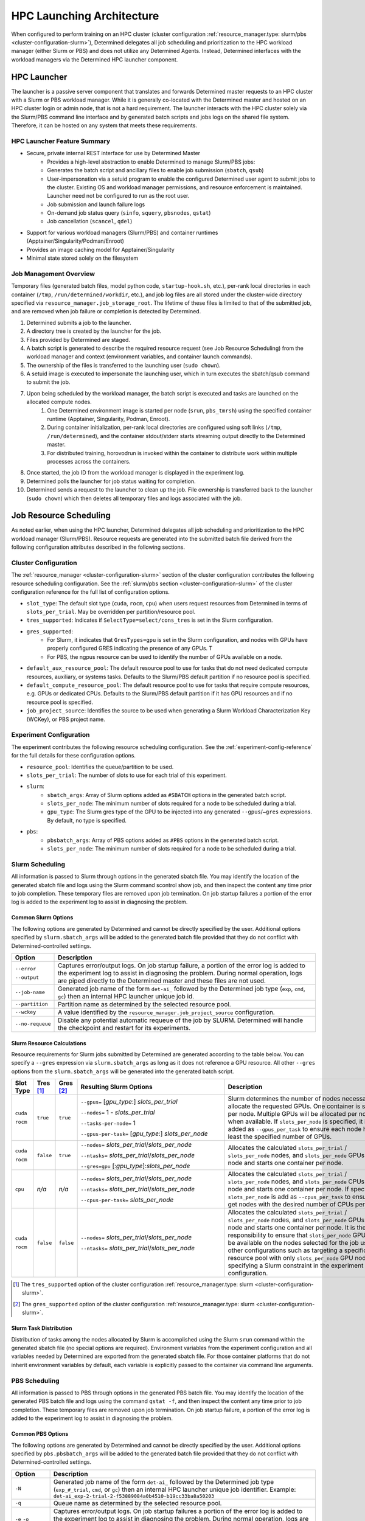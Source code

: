 .. _hpc_launching_architecture:

############################
 HPC Launching Architecture
############################

When configured to perform training on an HPC cluster (cluster configuration
:ref:`resource_manager.type: slurm/pbs <cluster-configuration-slurm>`), Determined delegates all job
scheduling and prioritization to the HPC workload manager (either Slurm or PBS) and does not utilize
any Determined Agents. Instead, Determined interfaces with the workload managers via the Determined
HPC launcher component.

.. image:: hpc-launching-arch-diagram.png
   :alt: Diagram showing how Determined interfaces with the workload managers

**************
 HPC Launcher
**************

.. |co1| image:: callout-1.png

.. |co2| image:: callout-2.png

.. |co3| image:: callout-3.png

The launcher is a passive server component that translates and forwards Determined master requests
|co1| to an HPC cluster with a Slurm or PBS workload manager. While it is generally co-located with
the Determined master and hosted on an HPC cluster login or admin node, that is not a hard
requirement. The launcher interacts with the HPC cluster solely via the Slurm/PBS command line
interface |co2| and by generated batch scripts |co3| and jobs logs on the shared file system.
Therefore, it can be hosted on any system that meets these requirements.

HPC Launcher Feature Summary
============================

-  Secure, private internal REST interface for use by Determined Master
      -  Provides a high-level abstraction to enable Determined to manage Slurm/PBS jobs:

      -  Generates the batch script and ancillary files to enable job submission (``sbatch``,
         ``qsub``)

      -  User-impersonation via a setuid program to enable the configured Determined user agent to
         submit jobs to the cluster. Existing OS and workload manager permissions, and resource
         enforcement is maintained. Launcher need not be configured to run as the root user.

      -  Job submission and launch failure logs

      -  On-demand job status query (``sinfo``, ``squery``, ``pbsnodes``, ``qstat``)

      -  Job cancellation (``scancel``, ``qdel``)

-  Support for various workload managers (Slurm/PBS) and container runtimes
   (Apptainer/Singularity/Podman/Enroot)

-  Provides an image caching model for Apptainer/Singularity

-  Minimal state stored solely on the filesystem

Job Management Overview
=======================

Temporary files (generated batch files, model python code, ``startup-hook.sh``, etc.), per-rank
local directories in each container (``/tmp``, ``/run/determined/workdir``, etc.), and job log files
are all stored under the cluster-wide directory specified via ``resource_manager.job_storage_root``.
The lifetime of these files is limited to that of the submitted job, and are removed when job
failure or completion is detected by Determined.

#. Determined submits a job to the launcher.

#. A directory tree is created by the launcher for the job.

#. Files provided by Determined are staged.

#. A batch script is generated to describe the required resource request (see Job Resource
   Scheduling) from the workload manager and context (environment variables, and container launch
   commands).

#. The ownership of the files is transferred to the launching user (``sudo chown``).

#. A setuid image is executed to impersonate the launching user, which in turn executes the
   sbatch/qsub command to submit the job.

#. Upon being scheduled by the workload manager, the batch script is executed and tasks are launched on the allocated compute nodes.
      #. One Determined environment image is started per node (``srun``, ``pbs_tmrsh``) using the
         specified container runtime (Apptainer, Singularity, Podman, Enroot).

      #. During container initialization, per-rank local directories are configured using soft links
         (``/tmp``, ``/run/determined``), and the container stdout/stderr starts streaming output
         directly to the Determined master.

      #. For distributed training, horovodrun is invoked within the container to distribute work
         within multiple processes across the containers.

#. Once started, the job ID from the workload manager is displayed in the experiment log.

#. Determined polls the launcher for job status waiting for completion.

#. Determined sends a request to the launcher to clean up the job. File ownership is transferred
   back to the launcher (``sudo chown``) which then deletes all temporary files and logs associated
   with the job.

*************************
 Job Resource Scheduling
*************************

As noted earlier, when using the HPC launcher, Determined delegates all job scheduling and
prioritization to the HPC workload manager (Slurm/PBS). Resource requests are generated into the
submitted batch file derived from the following configuration attributes described in the following
sections.

Cluster Configuration
=====================

The :ref:`resource_manager <cluster-configuration-slurm>` section of the cluster configuration
contributes the following resource scheduling configuration. See the :ref:`slurm/pbs section
<cluster-configuration-slurm>` of the cluster configuration reference for the full list of
configuration options.

-  ``slot_type``: The default slot type (``cuda``, ``rocm``, ``cpu``) when users request resources
   from Determined in terms of ``slots_per_trial``. May be overridden per partition/resource pool.

-  ``tres_supported``: Indicates if ``SelectType=select/cons_tres`` is set in the Slurm
   configuration.

-  ``gres_supported``:
      -  For Slurm, it indicates that ``GresTypes=gpu`` is set in the Slurm configuration, and nodes
         with GPUs have properly configured GRES indicating the presence of any GPUs. T
      -  For PBS, the ngpus resource can be used to identify the number of GPUs available on a node.

-  ``default_aux_resource_pool``: The default resource pool to use for tasks that do not need
   dedicated compute resources, auxiliary, or systems tasks. Defaults to the Slurm/PBS default
   partition if no resource pool is specified.

-  ``default_compute_resource_pool``: The default resource pool to use for tasks that require
   compute resources, e.g. GPUs or dedicated CPUs. Defaults to the Slurm/PBS default partition if it
   has GPU resources and if no resource pool is specified.

-  ``job_project_source``: Identifies the source to be used when generating a Slurm Workload
   Characterization Key (WCKey), or PBS project name.

Experiment Configuration
========================

The experiment contributes the following resource scheduling configuration. See the
:ref:`experiment-config-reference` for the full details for these configuration options.

-  ``resource_pool``: Identifies the queue/partition to be used.

-  ``slots_per_trial``: The number of slots to use for each trial of this experiment.

-  ``slurm``:
      -  ``sbatch_args``: Array of Slurm options added as ``#SBATCH`` options in the generated batch
         script.
      -  ``slots_per_node``: The minimum number of slots required for a node to be scheduled during
         a trial.
      -  ``gpu_type``: The Slurm gres type of the GPU to be injected into any generated
         ``--gpus``/``–gres`` expressions. By default, no type is specified.

-  ``pbs``:
      -  ``pbsbatch_args``: Array of PBS options added as ``#PBS`` options in the generated batch
         script.
      -  ``slots_per_node``: The minimum number of slots required for a node to be scheduled during
         a trial.

Slurm Scheduling
================

All information is passed to Slurm through options in the generated sbatch file. You may identify
the location of the generated sbatch file and logs using the Slurm command scontrol show job, and
then inspect the content any time prior to job completion. These temporary files are removed upon
job termination. On job startup failures a portion of the error log is added to the experiment log
to assist in diagnosing the problem.

Common Slurm Options
--------------------

The following options are generated by Determined and cannot be directly specified by the user.
Additional options specified by ``slurm.sbatch_args`` will be added to the generated batch file
provided that they do not conflict with Determined-controlled settings.

+------------------------+-------------------------------------------------------------------------------------------+
| Option                 | Description                                                                               |
+========================+===========================================================================================+
| ``--error``            | Captures error/output logs. On job startup failure, a portion of the error log is added   |
|                        | to the experiment log to assist in diagnosing the problem. During normal operation, logs  |
| ``--output``           | are piped directly to the Determined master and these files are not used.                 |
+------------------------+-------------------------------------------------------------------------------------------+
| ``--job-name``         | Generated job name of the form ``det-ai_`` followed by the Determined job type (``exp``,  |
|                        | ``cmd``, ``gc``) then an internal HPC launcher unique job id.                             |
+------------------------+-------------------------------------------------------------------------------------------+
| ``--partition``        | Partition name as determined by the selected resource pool.                               |
+------------------------+-------------------------------------------------------------------------------------------+
| ``--wckey``            | A value identified by the ``resource_manager.job_project_source`` configuration.          |
+------------------------+-------------------------------------------------------------------------------------------+
| ``--no-requeue``       | Disable any potential automatic requeue of the job by SLURM. Determined will handle the   |
|                        | checkpoint and restart for its experiments.                                               |
+------------------------+-------------------------------------------------------------------------------------------+

Slurm Resource Calculations
---------------------------

Resource requirements for Slurm jobs submitted by Determined are generated according to the table
below. You can specify a ``--gres`` expression via ``slurm.sbatch_args`` as long as it does not
reference a GPU resource. All other ``--gres`` options from the ``slurm.sbatch_args`` will be
generated into the generated batch script.

.. table::
   :width: 1000px
   :widths: 5 5 5 35 40

   +-----------+----------------+----------------+----------------------------------------------------+----------------------------------------------------------------------------+
   | Slot      | Tres [#tres]_  | Gres [#gres]_  | Resulting Slurm Options                            |  Description                                                               |
   | Type      |                |                |                                                    |                                                                            |
   +===========+================+================+====================================================+============================================================================+
   | ``cuda``  | ``true``       |  ``true``      | ``--gpus=`` [*gpu_type*:] *slots_per_trial*        | Slurm determines the number of nodes necessary to                          |
   |           |                |                |                                                    | allocate the requested GPUs. One container is started                      |
   | ``rocm``  |                |                | ``--nodes=`` 1 - *slots_per_trial*                 | per node. Multiple GPUs will be allocated per node                         |
   |           |                |                |                                                    | when available. If ``slots_per_node`` is specified, it is                  |
   |           |                |                | ``--tasks-per-node=`` 1                            | added as ``--gpus_per_task`` to ensure each node                           |
   |           |                |                |                                                    | has at least the specified number of GPUs.                                 |
   |           |                |                | ``--gpus-per-task=`` [*gpu_type*:] *slots_per_node*|                                                                            |
   |           |                |                |                                                    |                                                                            |
   +-----------+----------------+----------------+----------------------------------------------------+----------------------------------------------------------------------------+
   | ``cuda``  |  ``false``     |   ``true``     | ``--nodes=`` *slots_per_trial*/*slots_per_node*    | Allocates the                                                              |
   |           |                |                |                                                    | calculated ``slots_per_trial`` / ``slots_per_node`` nodes,                 |
   | ``rocm``  |                |                | ``--ntasks=`` *slots_per_trial*/*slots_per_node*   | and ``slots_per_node`` GPUs per node and starts one                        |
   |           |                |                |                                                    | container per node.                                                        |
   |           |                |                | ``--gres=gpu`` [:*gpu_type*]:*slots_per_node*      |                                                                            |
   +-----------+----------------+----------------+----------------------------------------------------+----------------------------------------------------------------------------+
   |  ``cpu``  |    *n/a*       |  *n/a*         | ``--nodes=`` *slots_per_trial*/*slots_per_node*    | Allocates the calculated                                                   |
   |           |                |                |                                                    | ``slots_per_trial`` / ``slots_per_node`` nodes,                            |
   |           |                |                | ``--ntasks=`` *slots_per_trial*/*slots_per_node*   | and ``slots_per_node`` CPUs per node and starts one                        |
   |           |                |                |                                                    | container per node. If specified, ``slots_per_node`` is                    |
   |           |                |                | ``--cpus-per-task=`` *slots_per_node*              | add as ``--cpus_per_task`` to ensure we get nodes                          |
   |           |                |                |                                                    | with the desired number of CPUs per node.                                  |
   |           |                |                |                                                    |                                                                            |
   +-----------+----------------+----------------+----------------------------------------------------+----------------------------------------------------------------------------+
   | ``cuda``  |   ``false``    | ``false``      | ``--nodes=`` *slots_per_trial*/*slots_per_node*    | Allocates the calculated                                                   |
   |           |                |                |                                                    | ``slots_per_trial`` / ``slots_per_node`` nodes,                            |
   | ``rocm``  |                |                | ``--ntasks=`` *slots_per_trial*/*slots_per_node*   | and ``slots_per_node`` GPUs per node and starts one                        |
   |           |                |                |                                                    | container per node. It is the user’s responsibility to                     |
   |           |                |                |                                                    | ensure that ``slots_per_node`` GPUs will be available on                   |
   |           |                |                |                                                    | the nodes selected for the job using other                                 |
   |           |                |                |                                                    | configurations such as targeting a specific resource                       |
   |           |                |                |                                                    | pool with only ``slots_per_node`` GPU nodes or                             |
   |           |                |                |                                                    | specifying a Slurm constraint in the experiment                            |
   |           |                |                |                                                    | configuration.                                                             |
   |           |                |                |                                                    |                                                                            |
   +-----------+----------------+----------------+----------------------------------------------------+----------------------------------------------------------------------------+

.. [#tres]

   The ``tres_supported`` option of the cluster configuration :ref:`resource_manager.type: slurm
   <cluster-configuration-slurm>`.

.. [#gres]

   The ``gres_supported`` option of the cluster configuration :ref:`resource_manager.type: slurm
   <cluster-configuration-slurm>`.

Slurm Task Distribution
-----------------------

Distribution of tasks among the nodes allocated by Slurm is accomplished using the Slurm ``srun``
command within the generated sbatch file (no special options are required). Environment variables
from the experiment configuration and all variables needed by Determined are exported from the
generated sbatch file. For those container platforms that do not inherit environment variables by
default, each variable is explicitly passed to the container via command line arguments.

PBS Scheduling
==============

All information is passed to PBS through options in the generated PBS batch file. You may identify
the location of the generated PBS batch file and logs using the command ``qstat -f``, and then
inspect the content any time prior to job completion. These temporary files are removed upon job
termination. On job startup failure, a portion of the error log is added to the experiment log to
assist in diagnosing the problem.

Common PBS Options
------------------

The following options are generated by Determined and cannot be directly specified by the user.
Additional options specified by ``pbs.pbsbatch_args`` will be added to the generated batch file
provided that they do not conflict with Determined-controlled settings.

+------------------------+-------------------------------------------------------------------------------------------+
| Option                 | Description                                                                               |
+========================+===========================================================================================+
| ``-N``                 | Generated job name of the form ``det-ai_`` followed by the Determined job type            |
|                        | (``exp_#_trial``, ``cmd``, or ``gc``) then an internal HPC launcher unique job            |
|                        | identifier. Example: ``det-ai_exp-2-trial-2-f53889084a0b4510-b19cc33ba8a50203``           |
+------------------------+-------------------------------------------------------------------------------------------+
| ``-q``                 | Queue name as determined by the selected resource pool.                                   |
+------------------------+-------------------------------------------------------------------------------------------+
| ``-e`` ``-o``          | Captures error/output logs. On job startup failures a portion of the error log is added   |
|                        | to the experiment log to assist in diagnosing the problem. During normal operation, logs  |
|                        | are piped directly to the Determined master and these files are not used.                 |
+------------------------+-------------------------------------------------------------------------------------------+
| ``--V``                | Inherit environment variables.                                                            |
+------------------------+-------------------------------------------------------------------------------------------+
| ``-r n``               | No automatic restart of the job. Allow Determined to handle restarts.                     |
+------------------------+-------------------------------------------------------------------------------------------+
| ``-W umask=0022``      | Allows the HPC launcher to read the error/output logs.                                    |
+------------------------+-------------------------------------------------------------------------------------------+
| ``-P``                 | A value identified by the ``resource_manager.job_project_source`` configuration.          |
+------------------------+-------------------------------------------------------------------------------------------+

PBS Resource Calculations
-------------------------

Resource requirements for PBS jobs submitted by Determined are generated according to the table
below. You can specify a ``-l select`` expression via ``pbs.pbsbatch_args``, however chunk count,
chunk arrangement, and GPU or CPU counts per chunk (depending on the value of ``slot_type``) are
controlled by Determined; any values specified for these quantities will be ignored. All other
resource requests from the ``pbs.pbsbatch_args`` will be appended to the select expression generated
into the generated batch script.

.. table::
   :widths: 5 5 50 30

   +----------------------------+----------------+----------------------------------------------------+----------------------------------------------------------------------------+
   | Slot                       | Gres [#pgres]_ | Resulting PBS Options                              |  Description                                                               |
   | Type                       |                |                                                    |                                                                            |
   +============================+================+====================================================+============================================================================+
   | ``cuda``                   |  ``true``      | ``#PBS -l select=``                                | The calculated ``slots_per_trial``/``slots_per_node`` GPUs are allocated,  |
   |                            |                |  *slots_per_trial* / *slots_per_node*              | One container is started per node (manually implemented via the generated  |
   | ``rocm``                   |                |                                                    | PBS batch script). Multiple nodes are used when needed.                    |
   |                            |                |  ``:ngpus=`` *slots_per_node*                      | If ``slots_per_node`` is not specified, 1 is used in the calculation.      |
   |                            |                |                                                    |                                                                            |
   +----------------------------+----------------+----------------------------------------------------+----------------------------------------------------------------------------+
   | ``cuda``                   |  ``false``     | ``#PBS -l select=``                                | The calculated ``slots_per_trial``/``slots_per_node`` GPUs are allocated.  |
   |                            |                |   *slots_per_trial* / *slots_per_node*             | It is the user’s responsibility to ensure that``slots_per_node`` GPUs      |
   | ``rocm``                   |                |                                                    | will be available on nodes selected for the job using other configurations |
   |                            |                |                                                    | such as targeting a specific resource pool with only                       |
   |                            |                |                                                    | ``slots_per_node`` GPU nodes, or specifying a PBS                          |
   |                            |                |                                                    | PBS resource request in the experiment configuration.                      |
   |                            |                |                                                    |                                                                            |
   |                            |                |                                                    | It is up to the user to set the ``CUDA_VISIBLE_DEVICES`` environment       |
   |                            |                |                                                    | variable in their experiment.                                              |
   +----------------------------+----------------+----------------------------------------------------+----------------------------------------------------------------------------+
   | ``cpu``                    |  *n/a*         | ``#PBS -l select=``                                | Allocates the calculated ``slots_per_trial``/``slots_per_node`` nodes,     |
   |                            |                |  *slots_per_trial* /  *slots_per_node*             | and ``slots_per_node`` CPUs per node.                                      |
   |                            |                |                                                    | If ``slots_per_node`` is not specified, 1 is used in the calculation.      |
   |                            |                |  ``:ncpus=`` *slots_per_node*                      |                                                                            |
   +----------------------------+----------------+----------------------------------------------------+----------------------------------------------------------------------------+

.. [#pgres]

   The ``gres_supported`` option of the cluster configuration :ref:`resource_manager.type: pbs
   <cluster-configuration-slurm>`.

PBS Task Distribution
---------------------

The distribution of tasks among the nodes allocated by PBS is accomplished by custom support in the
generated batch file. For each unique host in the ``$PBS_NODEFILE``, an asynchronous ``pbs_tmrsh``
command invocation is generated to launch the task on the node to launch the specified container and
arguments. The batch script waits for the completion of those processes before exiting. A non-zero
status return from any of those invocations causes the entire job to be terminated.

Environment variables from the experiment configuration and all variables needed by Determined are
explicitly passed to the container as arguments as there is no environment variable inheritance from
the PBS batch script to the containers on the nodes.
